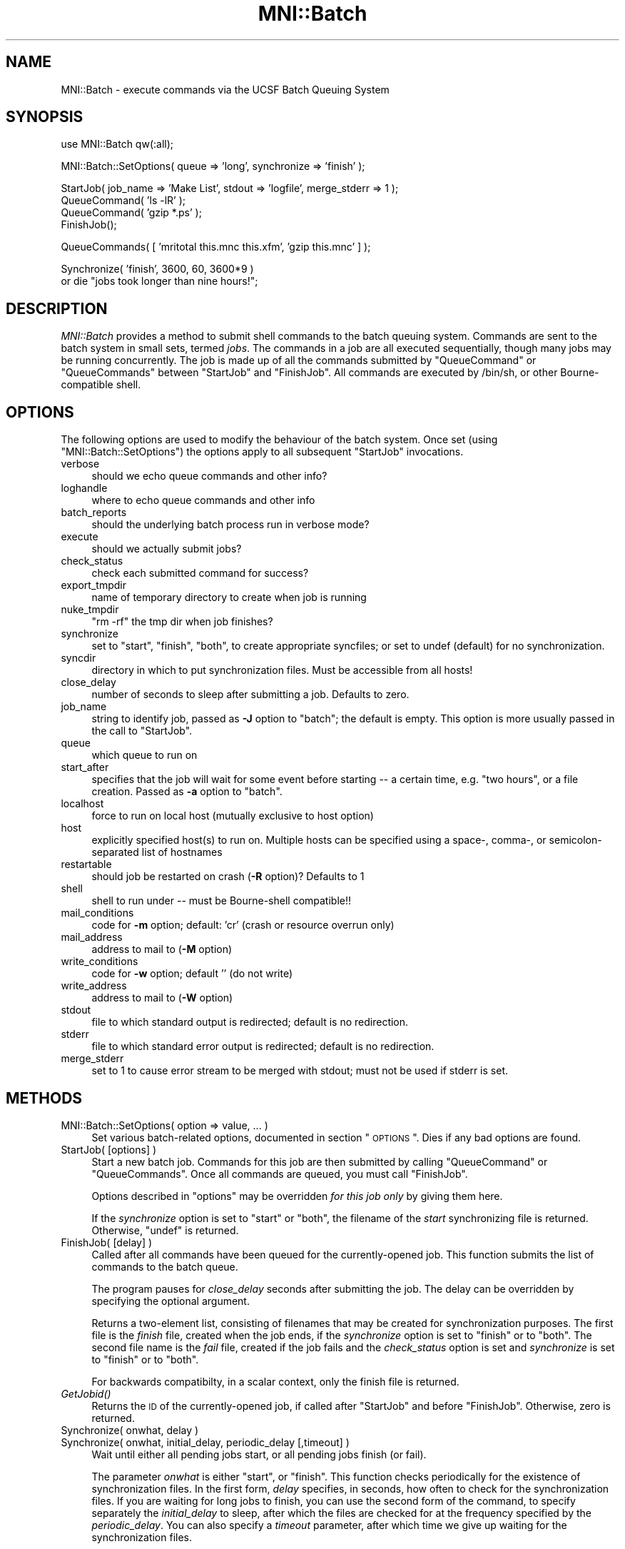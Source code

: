 .\" Automatically generated by Pod::Man v1.37, Pod::Parser v1.14
.\"
.\" Standard preamble:
.\" ========================================================================
.de Sh \" Subsection heading
.br
.if t .Sp
.ne 5
.PP
\fB\\$1\fR
.PP
..
.de Sp \" Vertical space (when we can't use .PP)
.if t .sp .5v
.if n .sp
..
.de Vb \" Begin verbatim text
.ft CW
.nf
.ne \\$1
..
.de Ve \" End verbatim text
.ft R
.fi
..
.\" Set up some character translations and predefined strings.  \*(-- will
.\" give an unbreakable dash, \*(PI will give pi, \*(L" will give a left
.\" double quote, and \*(R" will give a right double quote.  | will give a
.\" real vertical bar.  \*(C+ will give a nicer C++.  Capital omega is used to
.\" do unbreakable dashes and therefore won't be available.  \*(C` and \*(C'
.\" expand to `' in nroff, nothing in troff, for use with C<>.
.tr \(*W-|\(bv\*(Tr
.ds C+ C\v'-.1v'\h'-1p'\s-2+\h'-1p'+\s0\v'.1v'\h'-1p'
.ie n \{\
.    ds -- \(*W-
.    ds PI pi
.    if (\n(.H=4u)&(1m=24u) .ds -- \(*W\h'-12u'\(*W\h'-12u'-\" diablo 10 pitch
.    if (\n(.H=4u)&(1m=20u) .ds -- \(*W\h'-12u'\(*W\h'-8u'-\"  diablo 12 pitch
.    ds L" ""
.    ds R" ""
.    ds C` ""
.    ds C' ""
'br\}
.el\{\
.    ds -- \|\(em\|
.    ds PI \(*p
.    ds L" ``
.    ds R" ''
'br\}
.\"
.\" If the F register is turned on, we'll generate index entries on stderr for
.\" titles (.TH), headers (.SH), subsections (.Sh), items (.Ip), and index
.\" entries marked with X<> in POD.  Of course, you'll have to process the
.\" output yourself in some meaningful fashion.
.if \nF \{\
.    de IX
.    tm Index:\\$1\t\\n%\t"\\$2"
..
.    nr % 0
.    rr F
.\}
.\"
.\" For nroff, turn off justification.  Always turn off hyphenation; it makes
.\" way too many mistakes in technical documents.
.hy 0
.if n .na
.\"
.\" Accent mark definitions (@(#)ms.acc 1.5 88/02/08 SMI; from UCB 4.2).
.\" Fear.  Run.  Save yourself.  No user-serviceable parts.
.    \" fudge factors for nroff and troff
.if n \{\
.    ds #H 0
.    ds #V .8m
.    ds #F .3m
.    ds #[ \f1
.    ds #] \fP
.\}
.if t \{\
.    ds #H ((1u-(\\\\n(.fu%2u))*.13m)
.    ds #V .6m
.    ds #F 0
.    ds #[ \&
.    ds #] \&
.\}
.    \" simple accents for nroff and troff
.if n \{\
.    ds ' \&
.    ds ` \&
.    ds ^ \&
.    ds , \&
.    ds ~ ~
.    ds /
.\}
.if t \{\
.    ds ' \\k:\h'-(\\n(.wu*8/10-\*(#H)'\'\h"|\\n:u"
.    ds ` \\k:\h'-(\\n(.wu*8/10-\*(#H)'\`\h'|\\n:u'
.    ds ^ \\k:\h'-(\\n(.wu*10/11-\*(#H)'^\h'|\\n:u'
.    ds , \\k:\h'-(\\n(.wu*8/10)',\h'|\\n:u'
.    ds ~ \\k:\h'-(\\n(.wu-\*(#H-.1m)'~\h'|\\n:u'
.    ds / \\k:\h'-(\\n(.wu*8/10-\*(#H)'\z\(sl\h'|\\n:u'
.\}
.    \" troff and (daisy-wheel) nroff accents
.ds : \\k:\h'-(\\n(.wu*8/10-\*(#H+.1m+\*(#F)'\v'-\*(#V'\z.\h'.2m+\*(#F'.\h'|\\n:u'\v'\*(#V'
.ds 8 \h'\*(#H'\(*b\h'-\*(#H'
.ds o \\k:\h'-(\\n(.wu+\w'\(de'u-\*(#H)/2u'\v'-.3n'\*(#[\z\(de\v'.3n'\h'|\\n:u'\*(#]
.ds d- \h'\*(#H'\(pd\h'-\w'~'u'\v'-.25m'\f2\(hy\fP\v'.25m'\h'-\*(#H'
.ds D- D\\k:\h'-\w'D'u'\v'-.11m'\z\(hy\v'.11m'\h'|\\n:u'
.ds th \*(#[\v'.3m'\s+1I\s-1\v'-.3m'\h'-(\w'I'u*2/3)'\s-1o\s+1\*(#]
.ds Th \*(#[\s+2I\s-2\h'-\w'I'u*3/5'\v'-.3m'o\v'.3m'\*(#]
.ds ae a\h'-(\w'a'u*4/10)'e
.ds Ae A\h'-(\w'A'u*4/10)'E
.    \" corrections for vroff
.if v .ds ~ \\k:\h'-(\\n(.wu*9/10-\*(#H)'\s-2\u~\d\s+2\h'|\\n:u'
.if v .ds ^ \\k:\h'-(\\n(.wu*10/11-\*(#H)'\v'-.4m'^\v'.4m'\h'|\\n:u'
.    \" for low resolution devices (crt and lpr)
.if \n(.H>23 .if \n(.V>19 \
\{\
.    ds : e
.    ds 8 ss
.    ds o a
.    ds d- d\h'-1'\(ga
.    ds D- D\h'-1'\(hy
.    ds th \o'bp'
.    ds Th \o'LP'
.    ds ae ae
.    ds Ae AE
.\}
.rm #[ #] #H #V #F C
.\" ========================================================================
.\"
.IX Title "MNI::Batch 3"
.TH MNI::Batch 3 "2001-07-11" "perl v5.8.5" "User Contributed Perl Documentation"
.SH "NAME"
MNI::Batch \- execute commands via the UCSF Batch Queuing System
.SH "SYNOPSIS"
.IX Header "SYNOPSIS"
.Vb 1
\&  use MNI::Batch qw(:all);
.Ve
.PP
.Vb 1
\&  MNI::Batch::SetOptions( queue => 'long', synchronize => 'finish' );
.Ve
.PP
.Vb 4
\&  StartJob( job_name => 'Make List', stdout => 'logfile', merge_stderr => 1 );
\&  QueueCommand( 'ls -lR' );
\&  QueueCommand( 'gzip *.ps' );
\&  FinishJob();
.Ve
.PP
.Vb 1
\&  QueueCommands( [ 'mritotal this.mnc this.xfm', 'gzip this.mnc' ] );
.Ve
.PP
.Vb 2
\&  Synchronize( 'finish', 3600, 60, 3600*9 ) 
\&    or die "jobs took longer than nine hours!";
.Ve
.SH "DESCRIPTION"
.IX Header "DESCRIPTION"
\&\fIMNI::Batch\fR provides a method to submit shell commands to the batch queuing
system.  Commands are sent to the batch system in small sets, termed \fIjobs\fR.  
The commands in a job are all executed sequentially, though many jobs may
be running concurrently.  The job is made up of all the commands submitted
by \f(CW\*(C`QueueCommand\*(C'\fR or \f(CW\*(C`QueueCommands\*(C'\fR between \f(CW\*(C`StartJob\*(C'\fR and \f(CW\*(C`FinishJob\*(C'\fR.
All commands are executed by /bin/sh, or other Bourne-compatible
shell.
.SH "OPTIONS"
.IX Header "OPTIONS"
The following options are used to modify the behaviour of the batch system.
Once set (using \f(CW\*(C`MNI::Batch::SetOptions\*(C'\fR) the options apply to all subsequent
\&\f(CW\*(C`StartJob\*(C'\fR invocations.
.IP "verbose" 4
.IX Item "verbose"
should we echo queue commands and other info?
.IP "loghandle" 4
.IX Item "loghandle"
where to echo queue commands and other info
.IP "batch_reports" 4
.IX Item "batch_reports"
should the underlying batch process run in verbose mode?
.IP "execute" 4
.IX Item "execute"
should we actually submit jobs?
.IP "check_status" 4
.IX Item "check_status"
check each submitted command for success?
.IP "export_tmpdir" 4
.IX Item "export_tmpdir"
name of temporary directory to create when job is running
.IP "nuke_tmpdir" 4
.IX Item "nuke_tmpdir"
\&\*(L"rm \-rf\*(R" the tmp dir when job finishes?
.IP "synchronize" 4
.IX Item "synchronize"
set to \*(L"start\*(R", \*(L"finish\*(R", \*(L"both\*(R", to create appropriate syncfiles; or
set to undef (default) for no synchronization.
.IP "syncdir" 4
.IX Item "syncdir"
directory in which to put synchronization files.  Must be accessible from all
hosts!
.IP "close_delay" 4
.IX Item "close_delay"
number of seconds to sleep after submitting a job.  Defaults to zero.
.IP "job_name" 4
.IX Item "job_name"
string to identify job, passed as \fB\-J\fR option to \f(CW\*(C`batch\*(C'\fR; the default is empty.
This option is more usually passed in the call to \f(CW\*(C`StartJob\*(C'\fR.
.IP "queue" 4
.IX Item "queue"
which queue to run on
.IP "start_after" 4
.IX Item "start_after"
specifies that the job will wait for some event before starting \*(-- a
certain time, e.g. \*(L"two hours\*(R", or a file creation.  Passed as \fB\-a\fR
option to \f(CW\*(C`batch\*(C'\fR.
.IP "localhost" 4
.IX Item "localhost"
force to run on local host (mutually exclusive to host option)
.IP "host" 4
.IX Item "host"
explicitly specified host(s) to run on.  Multiple hosts can be specified
using a space\-, comma\-, or semicolon-separated list of hostnames
.IP "restartable" 4
.IX Item "restartable"
should job be restarted on crash (\fB\-R\fR option)?  Defaults to 1
.IP "shell" 4
.IX Item "shell"
shell to run under \*(-- must be Bourne-shell compatible!!
.IP "mail_conditions" 4
.IX Item "mail_conditions"
code for \fB\-m\fR option; default: 'cr' (crash or resource
overrun only)
.IP "mail_address" 4
.IX Item "mail_address"
address to mail to (\fB\-M\fR option)
.IP "write_conditions" 4
.IX Item "write_conditions"
code for \fB\-w\fR option; default '' (do not write)
.IP "write_address" 4
.IX Item "write_address"
address to mail to (\fB\-W\fR option)
.IP "stdout" 4
.IX Item "stdout"
file to which standard output is redirected; default is no redirection.
.IP "stderr" 4
.IX Item "stderr"
file to which standard error output is redirected; default is no redirection.
.IP "merge_stderr" 4
.IX Item "merge_stderr"
set to 1 to cause error stream to be merged with stdout; must not be used if
stderr is set.
.SH "METHODS"
.IX Header "METHODS"
.IP "MNI::Batch::SetOptions( option => value, ... )" 4
.IX Item "MNI::Batch::SetOptions( option => value, ... )"
Set various batch-related options, documented in section \*(L"\s-1OPTIONS\s0\*(R".
Dies if any bad options are found.
.IP "StartJob( [options] )" 4
.IX Item "StartJob( [options] )"
Start a new batch job.  Commands for this job are then submitted by calling
\&\f(CW\*(C`QueueCommand\*(C'\fR or \f(CW\*(C`QueueCommands\*(C'\fR.  Once all commands are queued, you must
call \f(CW\*(C`FinishJob\*(C'\fR.
.Sp
Options described in \*(L"options\*(R" may be overridden \fIfor this job only\fR by
giving them here.
.Sp
If the \fIsynchronize\fR option is set to \*(L"start\*(R" or \*(L"both\*(R", the filename
of the \fIstart\fR synchronizing file is returned.  Otherwise, \f(CW\*(C`undef\*(C'\fR is
returned.
.IP "FinishJob( [delay] )" 4
.IX Item "FinishJob( [delay] )"
Called after all commands have been queued for the currently-opened
job.  This function submits the list of commands to the batch queue.
.Sp
The program pauses for \fIclose_delay\fR seconds after submitting the
job.  The delay can be overridden by specifying the optional argument.
.Sp
Returns a two-element list, consisting of filenames that may be
created for synchronization purposes.  The first file is the \fIfinish\fR
file, created when the job ends, if the \fIsynchronize\fR option is set
to \*(L"finish\*(R" or to \*(L"both\*(R".  The second file name is the \fIfail\fR file,
created if the job fails and the \fIcheck_status\fR option is set and
\&\fIsynchronize\fR is set to \*(L"finish\*(R" or to \*(L"both\*(R".
.Sp
For backwards compatibilty, in a scalar context, only the finish file
is returned.
.IP "\fIGetJobid()\fR" 4
.IX Item "GetJobid()"
Returns the \s-1ID\s0 of the currently-opened job, if called
after \f(CW\*(C`StartJob\*(C'\fR and before \f(CW\*(C`FinishJob\*(C'\fR.  Otherwise,
zero is returned.
.IP "Synchronize( onwhat, delay )" 4
.IX Item "Synchronize( onwhat, delay )"
.PD 0
.IP "Synchronize( onwhat, initial_delay, periodic_delay [,timeout] )" 4
.IX Item "Synchronize( onwhat, initial_delay, periodic_delay [,timeout] )"
.PD
Wait until either all pending jobs start, or all pending jobs finish
(or fail).
.Sp
The parameter \fIonwhat\fR is either \f(CW\*(C`start\*(C'\fR, or \f(CW\*(C`finish\*(C'\fR.  This function
checks periodically for the existence of synchronization files.  In the first
form, \fIdelay\fR specifies, in seconds, how often to check for the
synchronization files.  If you are waiting for long jobs to finish, you can
use the second form of the command, to specify separately the \fIinitial_delay\fR
to sleep, after which the files are checked for at the frequency specified by
the \fIperiodic_delay\fR.  You can also specify a \fItimeout\fR parameter, after
which time we give up waiting for the synchronization files.
.Sp
The return value is a list of array references.  Make sure \f(CW\*(C`Synchronize\*(C'\fR
is evaluated in array context.
.Sp
If synchronizing on \fIstart\fR, the return value is a reference to an array of
job names that did indeed start.  If synchronizing on \fIfinish\fR, then two
array refs are returned.  The first array holds the job names that finished,
the second array contains job names that failed.  The value zero is returned
if we timed out waiting for the synchronization files to appear.  This can
happen only if \fItimeout\fR was specified.
.Sp
The commands to create sync files are automatically inserted into your job by
StartJob and FinishJob, depending on the value of the synchronize option.
.IP "QueueCommand( command [, options] )" 4
.IX Item "QueueCommand( command [, options] )"
This is equivalent to \f(CW\*(C`QueueCommands( [ command ], options )\*(C'\fR.
.IP "QueueCommands( commands [,options] )" 4
.IX Item "QueueCommands( commands [,options] )"
Queues multiple commands to the same job.  
.Sp
If a job is already open, the given commands are simply added to it.
The return value is unspecified.
.Sp
If no job is currently open, a new job is created, the commands are
added, and the job is closed.  The return value is a three-element
array of filenames, \fI(startfile, finishfile, failfile)\fR; i.e. the
concatenation of return values of \f(CW\*(C`StartJob\*(C'\fR and \f(CW\*(C`FinishJob\*(C'\fR.
.IP "JobStatus( jobid [,option => value ...] )" 4
.IX Item "JobStatus( jobid [,option => value ...] )"
Attempt to get the status of specified job, using the
command \f(CW\*(C`baq\*(C'\fR.  Use \f(CW\*(C`queue =\*(C'\fR queuename> to check
the non-default queue.
.Sp
If successful, one of the strings described in the \f(CW\*(C`baq\*(C'\fR
manual page will be returned.  If the status cannot
be determined, \f(CW\*(C`undef\*(C'\fR is returned.
.Sp
Any MNI::Spawn options may be overridden, except
\&\fIbatch\fR and \fIstdout\fR.  If \fIstderr\fR is not specified,
it is set to \f(CW\*(C`UNTOUCHED\*(C'\fR (see MNI::Spawn).
.Sp
To suppress output from \f(CW\*(C`MNI::Spawn\*(C'\fR and from \f(CW\*(C`baq\*(C'\fR,
you need to specify \f(CW\*(C`verbose =\*(C'\fR 0, stderr => /dev/null>.
.SH "AUTHOR"
.IX Header "AUTHOR"
Greg Ward, <greg@bic.mni.mcgill.ca>.  With modifications by Chris Cocosco,
Steve Robbins, possibly others.
.SH "COPYRIGHT"
.IX Header "COPYRIGHT"
Copyright (c) 1997\-1999 by Gregory P. Ward, McConnell Brain Imaging Centre,
Montreal Neurological Institute, McGill University.
.PP
This file is part of the \s-1MNI\s0 Perl Library.  It is free software, and may be
distributed under the same terms as Perl itself.
